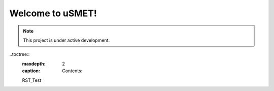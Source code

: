 Welcome to uSMET!
===================================


.. note::

   This project is under active development.


..toctree::
   :maxdepth: 2
   :caption: Contents:
   RST_Test
   
   
